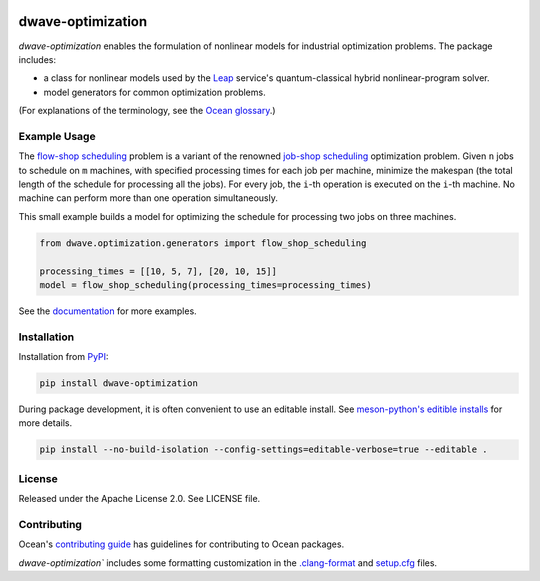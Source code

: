 .. image:: https://img.shields.io/pypi/v/dwave-optimization.svg
    :target: https://pypi.org/project/dwave-optimization

.. image:: https://img.shields.io/pypi/pyversions/dwave-optimization.svg
    :target: https://pypi.python.org/pypi/dwave-optimization

.. image:: https://circleci.com/gh/dwavesystems/dwave-optimization.svg?style=svg
    :target: https://circleci.com/gh/dwavesystems/dwave-optimization

dwave-optimization
==================

.. index-start-marker1

`dwave-optimization` enables the formulation of nonlinear models for 
industrial optimization problems. The package includes:

*   a class for nonlinear models used by the 
    `Leap <https://cloud.dwavesys.com/leap>`_ service's 
    quantum-classical hybrid nonlinear-program solver.
*   model generators for common optimization problems.

.. index-end-marker1

(For explanations of the terminology, see the
`Ocean glossary <https://docs.ocean.dwavesys.com/en/stable/concepts/index.html>`_.)

Example Usage
-------------

.. index-start-marker2

The  
`flow-shop scheduling <https://en.wikipedia.org/wiki/Flow-shop_scheduling>`_ 
problem is a variant of the renowned 
`job-shop scheduling <https://en.wikipedia.org/wiki/Optimal_job_scheduling>`_ 
optimization problem. Given ``n`` jobs to schedule on ``m`` machines, with 
specified processing times for each job per machine, minimize the makespan 
(the total length of the schedule for processing all the jobs). For every 
job, the ``i``-th operation is executed on the ``i``-th machine. No machine 
can perform more than one operation simultaneously. 

This small example builds a model for optimizing the schedule for processing 
two jobs on three machines.

.. code-block:: python

    from dwave.optimization.generators import flow_shop_scheduling
    
    processing_times = [[10, 5, 7], [20, 10, 15]]
    model = flow_shop_scheduling(processing_times=processing_times)

.. index-end-marker2

See the `documentation <https://docs.ocean.dwavesys.com/en/stable/docs_optimization/>`_
for more examples.

Installation
------------

.. installation-start-marker

Installation from `PyPI <https://pypi.org/project/dwave-optimization>`_:

.. code-block:: bash

    pip install dwave-optimization

During package development, it is often convenient to use an editable install.
See `meson-python's editible installs 
<https://meson-python.readthedocs.io/en/latest/how-to-guides/editable-installs.html>`_
for more details.

.. code-block:: bash

    pip install --no-build-isolation --config-settings=editable-verbose=true --editable .

.. installation-end-marker

License
-------

Released under the Apache License 2.0. See LICENSE file.

Contributing
------------

Ocean's `contributing guide <https://docs.ocean.dwavesys.com/en/stable/contributing.html>`_
has guidelines for contributing to Ocean packages.

`dwave-optimization`` includes some formatting customization in the
`.clang-format <.clang-format>`_ and `setup.cfg <setup.cfg>`_ files.
